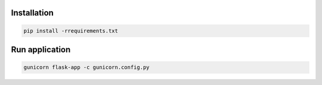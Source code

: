 Installation
------------
.. code-block:: sh

    pip install -rrequirements.txt

Run application
---------------
.. code-block:: sh

    gunicorn flask-app -c gunicorn.config.py